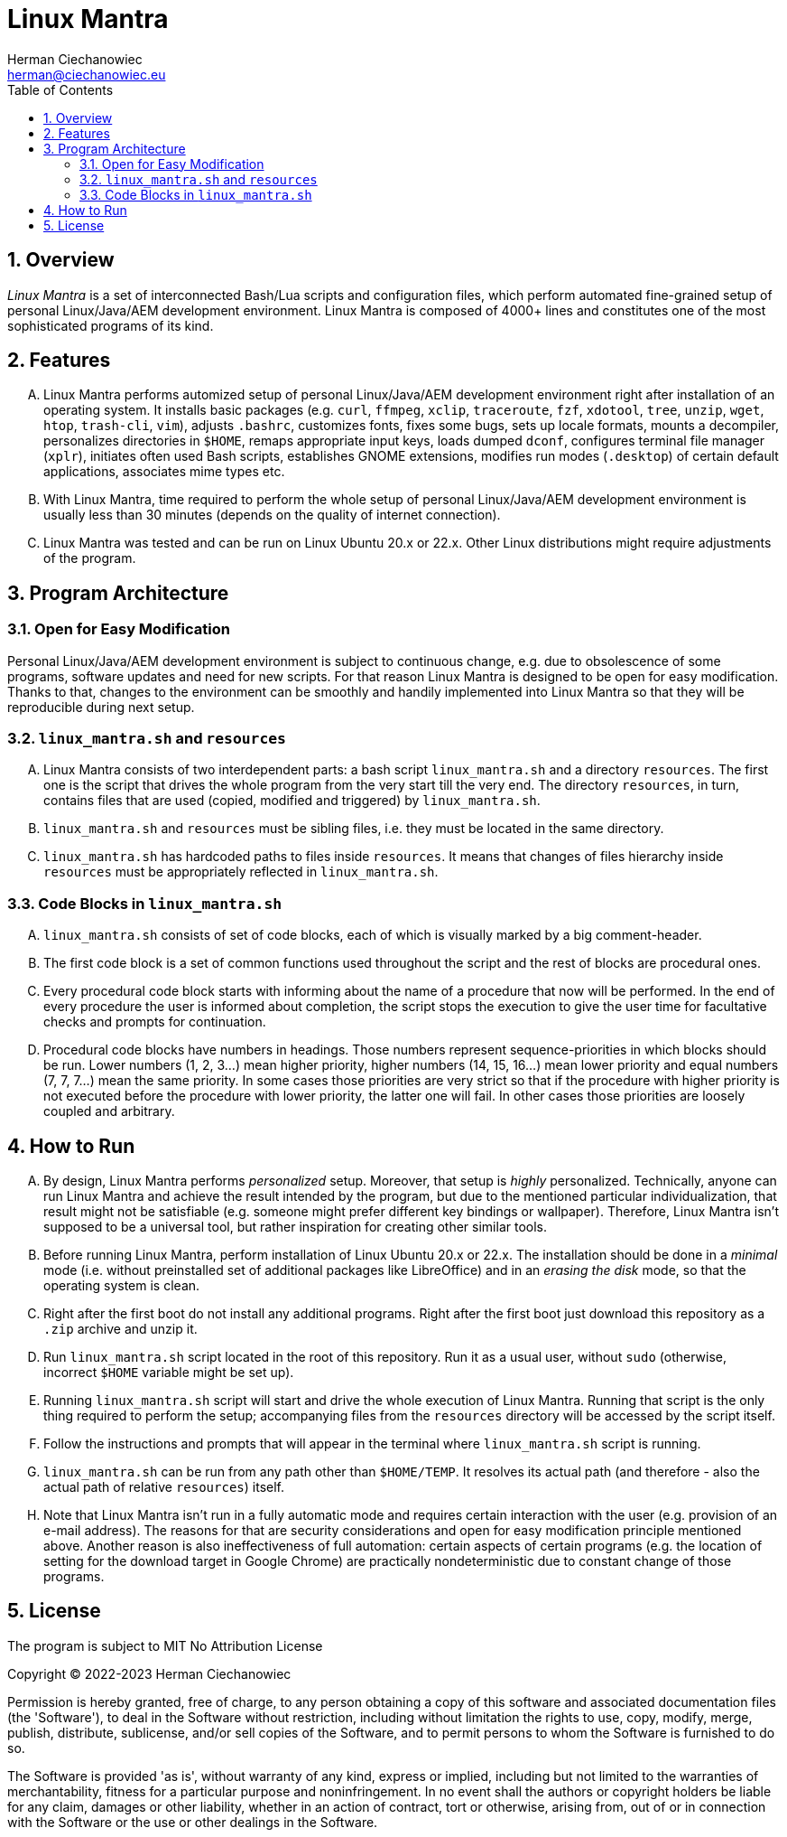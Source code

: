 [.text-justify]
= Linux Mantra
:reproducible:
:doctype: article
:author: Herman Ciechanowiec
:email: herman@ciechanowiec.eu
:chapter-signifier:
:sectnums:
:sectnumlevels: 5
:sectanchors:
:toc: left
:toclevels: 5
:icons: font
:linkcss:
:stylesdir: https://www.ciechanowiec.eu/linux_mantra/
:stylesheet: adoc-css-style.css

== Overview
_Linux Mantra_ is a set of interconnected Bash/Lua scripts and configuration files, which perform automated fine-grained setup of personal Linux/Java/AEM development environment. Linux Mantra is composed of 4000+ lines and constitutes one of the most sophisticated programs of its kind.

== Features
[upperalpha]
. Linux Mantra performs automized setup of personal Linux/Java/AEM development environment right after installation of an operating system. It installs basic packages (e.g. `curl`, `ffmpeg`, `xclip`, `traceroute`, `fzf`, `xdotool`, `tree`, `unzip`, `wget`, `htop`, `trash-cli`, `vim`), adjusts `.bashrc`, customizes fonts, fixes some bugs, sets up locale formats, mounts a decompiler, personalizes directories in `$HOME`, remaps appropriate input keys, loads dumped `dconf`, configures terminal file manager (`xplr`), initiates often used Bash scripts, establishes GNOME extensions, modifies run modes (`.desktop`) of certain default applications, associates mime types etc.
. With Linux Mantra, time required to perform the whole setup of personal Linux/Java/AEM development environment is usually less than 30 minutes (depends on the quality of internet connection).
. Linux Mantra was tested and can be run on Linux Ubuntu 20.x or 22.x. Other Linux distributions might require adjustments of the program.

== Program Architecture
=== Open for Easy Modification
Personal Linux/Java/AEM development environment is subject to continuous change, e.g. due to  obsolescence of some programs, software updates and need for new scripts. For that reason Linux Mantra is designed to be open for easy modification. Thanks to that, changes to the environment can be smoothly and handily implemented into Linux Mantra so that they will be reproducible during next setup.

=== `linux_mantra.sh` and `resources`
[upperalpha]
. Linux Mantra consists of two interdependent parts: a bash script `linux_mantra.sh` and a directory `resources`. The first one is the script that drives the whole program from the very start till the very end. The directory `resources`, in turn, contains files that are used (copied, modified and triggered) by `linux_mantra.sh`.
. `linux_mantra.sh` and `resources` must be sibling files, i.e. they must be located in the same directory.
. `linux_mantra.sh` has hardcoded paths to files inside `resources`. It means that changes of files hierarchy inside `resources` must be appropriately reflected in `linux_mantra.sh`.

=== Code Blocks in `linux_mantra.sh`
[upperalpha]
. `linux_mantra.sh` consists of set of code blocks, each of which is visually marked by a big comment-header.
. The first code block is a set of common functions used throughout the script and the rest of blocks are procedural ones.
. Every procedural code block starts with informing about the name of a procedure that now will be performed. In the end of every procedure the user is informed about completion, the script stops the execution to give the user time for facultative checks and prompts for continuation.
. Procedural code blocks have numbers in headings. Those numbers represent sequence-priorities in which blocks should be run. Lower numbers (1, 2, 3...) mean higher priority, higher numbers (14, 15, 16...) mean lower priority and equal numbers (7, 7, 7...) mean the same priority. In some cases those priorities are very strict so that if the procedure with higher priority is not executed before the procedure with lower priority, the latter one will fail. In other cases those priorities are loosely coupled and arbitrary.

== How to Run
[upperalpha]
. By design, Linux Mantra performs _personalized_ setup. Moreover, that setup is _highly_ personalized. Technically, anyone can run Linux Mantra and achieve the result intended by the program, but due to the mentioned particular individualization, that result might not be satisfiable (e.g. someone might prefer different key bindings or wallpaper). Therefore, Linux Mantra isn't supposed to be a universal tool, but rather inspiration for creating other similar tools.
. Before running Linux Mantra, perform installation of Linux Ubuntu 20.x or 22.x. The installation should be done in a _minimal_ mode (i.e. without preinstalled set of additional packages like LibreOffice) and in an _erasing the disk_ mode, so that the operating system is clean.
. Right after the first boot do not install any additional programs. Right after the first boot just download this repository as a `.zip` archive and unzip it.
. Run `linux_mantra.sh` script located in the root of this repository. Run it as a usual user, without `sudo` (otherwise, incorrect `$HOME` variable might be set up).
. Running `linux_mantra.sh` script will start and drive the whole execution of Linux Mantra. Running that script is the only thing required to perform the setup; accompanying files from the `resources` directory will be accessed by the script itself.
. Follow the instructions and prompts that will appear in the terminal where `linux_mantra.sh` script is running.
. `linux_mantra.sh` can be run from any path other than `$HOME/TEMP`. It resolves its actual path (and therefore - also the actual path of relative `resources`) itself.
. Note that Linux Mantra isn't run in a fully automatic mode and requires certain interaction with the user (e.g. provision of an e-mail address). The reasons for that are security considerations and open for easy modification principle mentioned above. Another reason is also ineffectiveness of full automation: certain aspects of certain programs (e.g. the location of setting for the download target in Google Chrome) are practically nondeterministic due to constant change of those programs.

== License
The program is subject to MIT No Attribution License

Copyright © 2022-2023 Herman Ciechanowiec

Permission is hereby granted, free of charge, to any person obtaining a copy of this
software and associated documentation files (the 'Software'), to deal in the Software
without restriction, including without limitation the rights to use, copy, modify,
merge, publish, distribute, sublicense, and/or sell copies of the Software, and to
permit persons to whom the Software is furnished to do so.

The Software is provided 'as is', without warranty of any kind, express or implied,
including but not limited to the warranties of merchantability, fitness for a
particular purpose and noninfringement. In no event shall the authors or copyright
holders be liable for any claim, damages or other liability, whether in an action
of contract, tort or otherwise, arising from, out of or in connection with the
Software or the use or other dealings in the Software.
